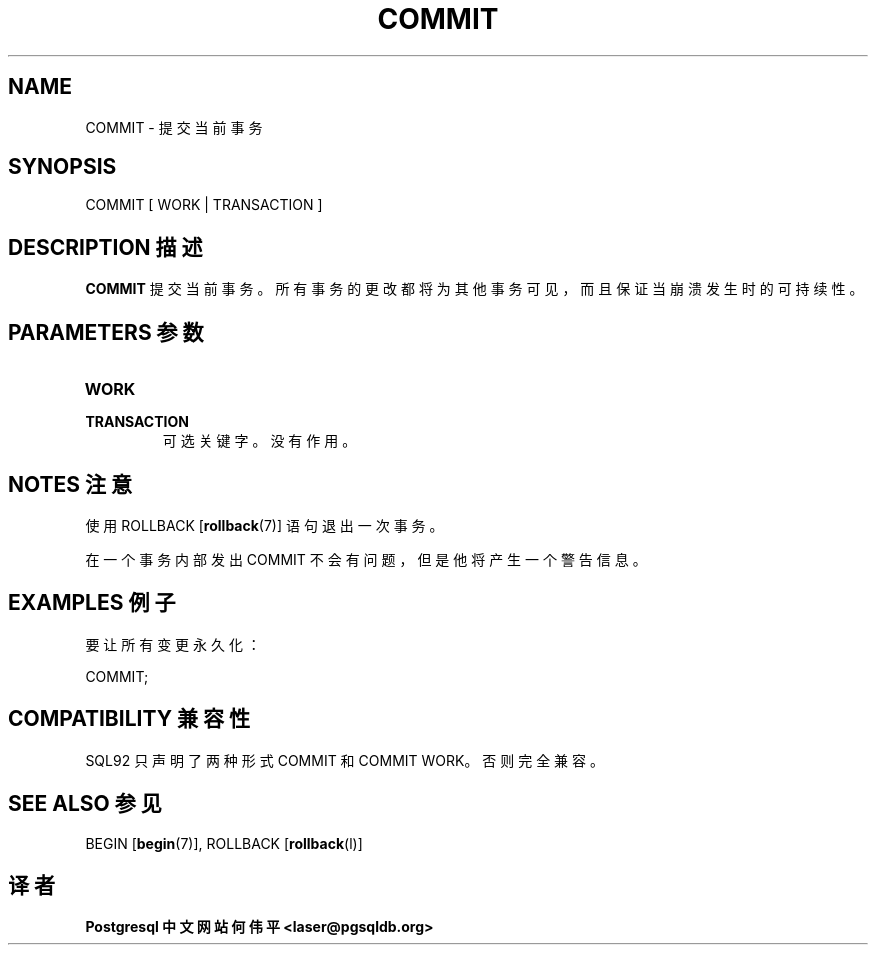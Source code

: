 .\" auto-generated by docbook2man-spec $Revision: 1.1 $
.TH "COMMIT" "7" "2003-11-02" "SQL - Language Statements" "SQL Commands"
.SH NAME
COMMIT \- 提交当前事务

.SH SYNOPSIS
.sp
.nf
COMMIT [ WORK | TRANSACTION ]
.sp
.fi
.SH "DESCRIPTION 描述"
.PP
\fBCOMMIT\fR 提交当前事务。 所有事务的更改都将为其他事务可见，而且保证当崩溃发生时的可持续性。
.SH "PARAMETERS 参数"
.TP
\fBWORK\fR
.TP
\fBTRANSACTION\fR
 可选关键字。没有作用。
.SH "NOTES 注意"
.PP
 使用 ROLLBACK [\fBrollback\fR(7)] 语句退出一次事务。
.PP
 在一个事务内部发出 COMMIT 不会有问题，但是他将产生一个警告信息。
.SH "EXAMPLES 例子"
.PP
 要让所有变更永久化：
.sp
.nf
COMMIT;
.sp
.fi
.SH "COMPATIBILITY 兼容性"
.PP
SQL92 只声明了两种形式 COMMIT  和 COMMIT WORK。否则完全兼容。
.SH "SEE ALSO 参见"
BEGIN [\fBbegin\fR(7)], ROLLBACK [\fBrollback\fR(l)]

.SH "译者"
.B Postgresql 中文网站
.B 何伟平 <laser@pgsqldb.org>
